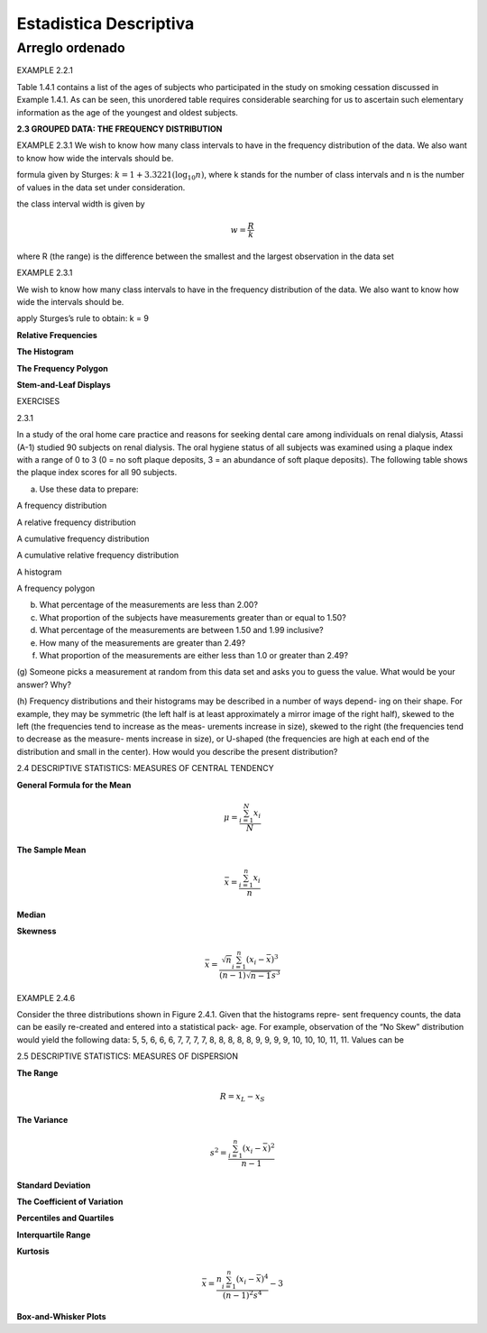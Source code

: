Estadistica Descriptiva
=======================

Arreglo ordenado
----------------

EXAMPLE 2.2.1

Table 1.4.1 contains a list of the ages of subjects who participated in the study on smoking cessation discussed in Example 1.4.1. As can be seen, this unordered table requires
considerable searching for us to ascertain such elementary information as the age of the
youngest and oldest subjects.


**2.3 GROUPED DATA: THE FREQUENCY DISTRIBUTION**

EXAMPLE 2.3.1
We wish to know how many class intervals to have in the frequency distribution of the
data. We also want to know how wide the intervals should be.

formula given by Sturges: :math:`k = 1 + 3.3221 (\log_{10} n)`, where k stands for the number of class intervals and n is the
number of values in the data set under consideration.


the class interval width is given by

.. math::

   w = \frac{R}{k}

where R (the range) is the difference between the smallest and the largest observation in
the data set

EXAMPLE 2.3.1

We wish to know how many class intervals to have in the frequency distribution of the
data. We also want to know how wide the intervals should be.


apply Sturges’s rule to obtain: k = 9

**Relative Frequencies**

.. image:: im02.png

**The Histogram**

.. image:: im03.png

**The Frequency Polygon**

.. image:: im04.png

**Stem-and-Leaf Displays**

.. image:: im05.png

EXERCISES

2.3.1

In a study of the oral home care practice and reasons for seeking dental care among individuals
on renal dialysis, Atassi (A-1) studied 90 subjects on renal dialysis. The oral hygiene status of all
subjects was examined using a plaque index with a range of 0 to 3 (0 = no soft plaque deposits,
3 = an abundance of soft plaque deposits). The following table shows the plaque index scores for
all 90 subjects.

(a) Use these data to prepare:

A frequency distribution

A relative frequency distribution

A cumulative frequency distribution

A cumulative relative frequency distribution

A histogram

A frequency polygon

(b) What percentage of the measurements are less than 2.00?

(c) What proportion of the subjects have measurements greater than or equal to 1.50?

(d) What percentage of the measurements are between 1.50 and 1.99 inclusive?

(e) How many of the measurements are greater than 2.49?

(f) What proportion of the measurements are either less than 1.0 or greater than 2.49?

(g) Someone picks a measurement at random from this data set and asks you to guess the value.
What would be your answer? Why?

(h) Frequency distributions and their histograms may be described in a number of ways depend-
ing on their shape. For example, they may be symmetric (the left half is at least approximately a
mirror image of the right half), skewed to the left (the frequencies tend to increase as the meas-
urements increase in size), skewed to the right (the frequencies tend to decrease as the measure-
ments increase in size), or U-shaped (the frequencies are high at each end of the distribution and
small in the center). How would you describe the present distribution?

2.4 DESCRIPTIVE STATISTICS:
MEASURES OF CENTRAL TENDENCY

**General Formula for the Mean**

.. math::

   \mu = \frac{\sum_{i=1}^N x_i}{N}

**The Sample Mean**

.. math::

   \bar{x} = \frac{\sum_{i=1}^n x_i}{n}

**Median**

**Skewness**

.. math::

   \bar{x} = \frac{\sqrt{n}\sum_{i=1}^n (x_i-\bar{x})^3}{(n-1)\sqrt{n-1}s^3}

EXAMPLE 2.4.6

Consider the three distributions shown in Figure 2.4.1. Given that the histograms repre-
sent frequency counts, the data can be easily re-created and entered into a statistical pack-
age. For example, observation of the “No Skew” distribution would yield the following
data: 5, 5, 6, 6, 6, 7, 7, 7, 7, 8, 8, 8, 8, 8, 9, 9, 9, 9, 10, 10, 10, 11, 11. Values can be

2.5 DESCRIPTIVE STATISTICS:
MEASURES OF DISPERSION

**The Range**

.. math::

   R = x_L - x_S

**The Variance**

.. math::

   s^2 = \frac{\sum_{i=1}^n (x_i - \bar{x})^2}{n-1}


**Standard Deviation**

**The Coefficient of Variation**

**Percentiles and Quartiles**

**Interquartile Range**

**Kurtosis**

.. math::

   \bar{x} = \frac{n \sum_{i=1}^n (x_i-\bar{x})^4}{(n-1)^2 s^4} -3

**Box-and-Whisker Plots**



